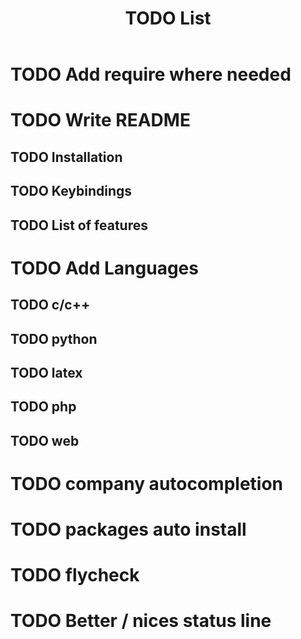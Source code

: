 #+TITLE: TODO List
* TODO Add require where needed
* TODO Write README
** TODO Installation
** TODO Keybindings
** TODO List of features
* TODO Add Languages
** TODO c/c++
** TODO python
** TODO latex
** TODO php
** TODO web
* TODO company autocompletion
* TODO packages auto install
* TODO flycheck
* TODO Better / nices status line
